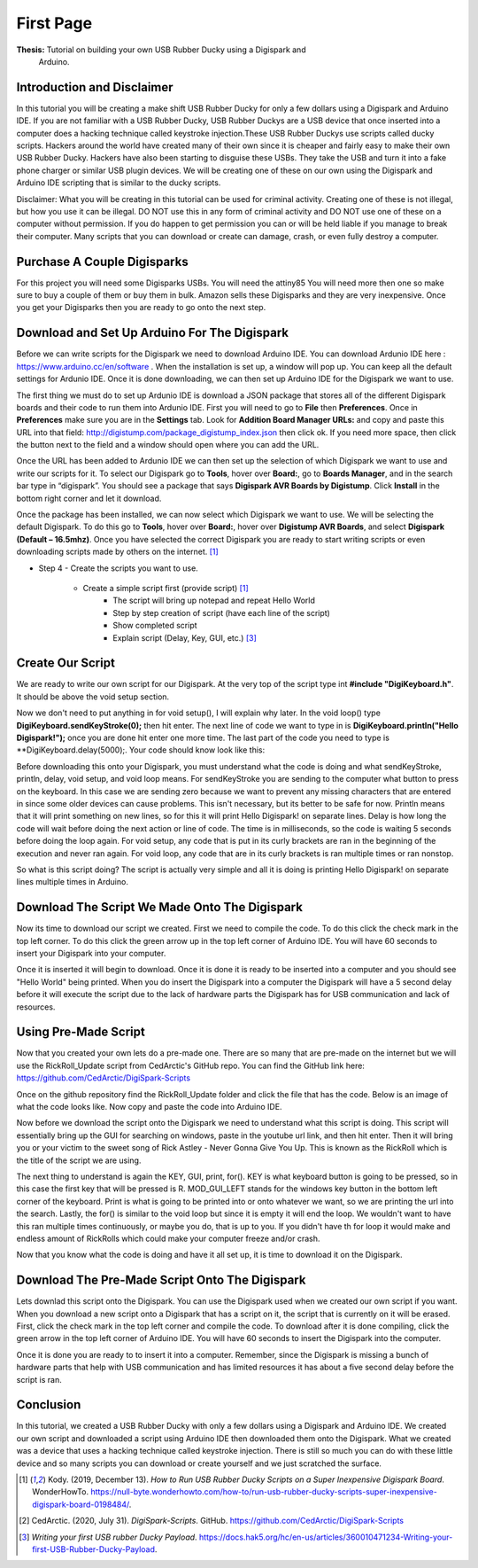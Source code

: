 First Page
==========

**Thesis:** Tutorial on building your own USB Rubber Ducky using a Digispark and
    Arduino.

Introduction and Disclaimer
---------------------------

In this tutorial you will be creating a make shift USB Rubber Ducky for only
a few dollars using a Digispark and Arduino IDE. If you are not familiar with
a USB Rubber Ducky, USB Rubber Duckys are a USB device that once inserted into
a computer does a hacking technique called keystroke injection.These USB Rubber
Duckys use scripts called ducky scripts. Hackers around the world have created
many of their own since it is cheaper and fairly easy to make their own USB
Rubber Ducky. Hackers have also been starting to disguise these USBs. They take
the USB and turn it into a fake phone charger or similar USB plugin devices. We
will be creating one of these on our own using the Digispark and Arduino IDE
scripting that is similar to the ducky scripts.

Disclaimer: What you will be creating in this tutorial can be used for criminal
activity. Creating one of these is not illegal, but how you use it can be
illegal. DO NOT use this in any form of criminal activity and DO NOT use one of
these on a computer without permission. If you do happen to get permission you
can or will be held liable if you manage to break their computer. Many scripts
that you can download or create can damage, crash, or even fully destroy a
computer.

Purchase A Couple Digisparks
----------------------------

For this project you will need some Digisparks USBs. You will need the attiny85
You will need more then one so make sure to buy a couple of them or buy them in
bulk. Amazon sells these Digisparks and they are very inexpensive. Once you get
your Digisparks then you are ready to go onto the next step.

.. image:: ../images/digispark_usb.png
   :width: 500
   :alt: digispark

Download and Set Up Arduino For The Digispark
---------------------------------------------

Before we can write scripts for the Digispark we need to download Arduino IDE.
You can download Ardunio IDE here : https://www.arduino.cc/en/software . When
the installation is set up, a window will pop up. You can keep all the default
settings for Ardunio IDE. Once it is done downloading, we can then set up
Arduino IDE for the Digispark we want to use.

The first thing we must do to set up Ardunio IDE is download a JSON package that
stores all of the different Digispark boards and their code to run them into
Ardunio IDE. First you will need to go to **File** then **Preferences**. Once in
**Preferences** make sure you are in the **Settings** tab. Look for
**Addition Board Manager URLs:** and copy and paste this URL into that field:
http://digistump.com/package_digistump_index.json then click ok. If you need
more space, then click the button next to the field and a window should open
where you can add the URL.

.. image:: ../images/boards_manager.png
   :width: 500
   :alt: board_manager

Once the URL has been added to Ardunio IDE we can then set up the selection of
which Digispark we want to use and write our scripts for it. To select our
Digispark go to **Tools**, hover over **Board:**, go to **Boards Manager**,
and in the search bar type in “digispark”. You should see a package that says
**Digispark AVR Boards by Digistump**. Click **Install** in the bottom right
corner and let it download.

.. image:: ../images/board_manager_selection.png
   :width: 500
   :alt: board_manager_selection

.. image:: ../images/digistump.png
   :width: 500
   :alt: digistump

Once the package has been installed, we can now select which Digispark we want
to use. We will be selecting the default Digispark. To do this go to **Tools**,
hover over **Board:**, hover over **Digistump AVR Boards**, and select
**Digispark (Default – 16.5mhz)**. Once you have selected the correct
Digispark you are ready to start writing scripts or even downloading scripts
made by others on the internet. [#f4]_

.. image:: ../images/digispark_default.png
   :width: 500
   :alt: default_digispark

* Step 4 - Create the scripts you want to use.

    * Create a simple script first (provide script) [#f4]_
        * The script will bring up notepad and repeat Hello World
        * Step by step creation of script (have each line of the script)
        * Show completed script
        * Explain script (Delay, Key, GUI, etc.) [#f6]_

Create Our Script
-----------------

We are ready to write our own script for our Digispark. At the very top of the
script type int **#include "DigiKeyboard.h"**. It should be above the void setup
section.

Now we don't need to put anything in for void setup(), I will explain why later.
In the void loop() type **DigiKeyboard.sendKeyStroke(0);** then hit enter. The
next line of code we want to type in is **DigiKeyboard.println("Hello Digispark!");**
once you are done hit enter one more time. The last part of the code you need to
type is **DigiKeyboard.delay(5000);. Your code should know look like this:

.. image:: ../images/created_code.png
   :width: 500
    :alt: code

Before downloading this onto your Digispark, you must understand what the code
is doing and what sendKeyStroke, println, delay, void setup, and void loop means.
For sendKeyStroke you are sending to the computer what button to press on the
keyboard. In this case we are sending zero because we want to prevent any
missing characters that are entered in since some older devices can cause
problems. This isn't necessary, but its better to be safe for now. Println means
that it will print something on new lines, so for this it will print Hello
Digispark! on separate lines. Delay is how long the code will wait before
doing the next action or line of code. The time is in milliseconds, so the code
is waiting 5 seconds before doing the loop again. For void setup, any code that
is put in its curly brackets are ran in the beginning of the execution and
never ran again. For void loop, any code that are in its curly brackets is ran
multiple times or ran nonstop.

So what is this script doing? The script is actually very simple and all it is
doing is printing Hello Digispark! on separate lines multiple times in Arduino.

Download The Script We Made Onto The Digispark
----------------------------------------------

Now its time to download our script we created. First we need to compile the
code. To do this click the check mark in the top left corner. To do this click
the green arrow up in the top left corner of Arduino IDE. You will have 60
seconds to insert your Digispark into your computer.

.. image:: ../images/arrow.png
   :width: 500
   :alt: arrow

Once it is inserted it will begin to download. Once it is done it is ready to be
inserted into a computer and you should see "Hello World" being printed. When
you do insert the Digispark into a computer the Digispark will have a 5 second
delay before it will execute the script due to the lack of hardware parts the
Digispark has for USB communication and lack of resources.

Using Pre-Made Script
---------------------

Now that you created your own lets do a pre-made one. There are so many that are
pre-made on the internet but we will use the RickRoll_Update script from
CedArctic's GitHub repo. You can find the GitHub link here: https://github.com/CedArctic/DigiSpark-Scripts

Once on the github repository find the RickRoll_Update folder and click the file
that has the code. Below is an image of what the code looks like. Now copy and
paste the code into Arduino IDE.

.. image:: ../images/RickRoll_Code.png
   :width: 500
   :alt: code

Now before we download the script onto the Digispark we need to understand what
this script is doing. This script will essentially bring up the GUI for
searching on windows, paste in the youtube url link, and then hit enter. Then it
will bring you or your victim to the sweet song of Rick Astley - Never Gonna
Give You Up. This is known as the RickRoll which is the title of the script we
are using.

The next thing to understand is again the KEY, GUI, print, for(). KEY is what
keyboard button is going to be pressed, so in this case the first key that will
be pressed is R. MOD_GUI_LEFT stands for the windows key button in the bottom
left corner of the keyboard. Print is what is going to be printed into or onto
whatever we want, so we are printing the url into the search. Lastly, the for()
is similar to the void loop but since it is empty it will end the loop. We
wouldn't want to have this ran multiple times continuously, or maybe you do, that
is up to you. If you didn't have th for loop it would make and endless amount of
RickRolls which could make your computer freeze and/or crash.

Now that you know what the code is doing and have it all set up, it is time to
download it on the Digispark.

Download The Pre-Made Script Onto The Digispark
----------------------------------------------

Lets downlad this script onto the Digispark. You can use the Digispark used when
we created our own script if you want. When you download a new script onto a
Digispark that has a script on it, the script that is currently on it will be
erased. First, click the check mark in the top left corner and compile the code.
To download after it is done compiling, click the green arrow in the top left
corner of Arduino IDE. You will have 60 seconds to insert the Digispark into the
computer.

.. image:: ../images/arrow.png
   :width: 500
   :alt: arrow

Once it is done you are ready to to insert it into a computer. Remember, since
the Digispark is missing a bunch of hardware parts that help with USB
communication and has limited resources it has about a five second delay before
the script is ran.

Conclusion
----------

In this tutorial, we created a USB Rubber Ducky with only a few dollars using
a Digispark and Arduino IDE. We created our own script and downloaded a script
using Arduino IDE then downloaded them onto the Digispark. What we
created was a device that uses a hacking technique called keystroke injection.
There is still so much you can do with these little device and so many scripts
you can download or create yourself and we just scratched the surface.


.. [#f4] Kody. (2019, December 13). *How to Run USB Rubber Ducky Scripts on a
   Super Inexpensive Digispark Board*. WonderHowTo.
   https://null-byte.wonderhowto.com/how-to/run-usb-rubber-ducky-scripts-super-inexpensive-digispark-board-0198484/.

.. [#f5] CedArctic. (2020, July 31). *DigiSpark-Scripts*. GitHub.
    https://github.com/CedArctic/DigiSpark-Scripts

.. [#f6] *Writing your first USB rubber Ducky Payload*.
    https://docs.hak5.org/hc/en-us/articles/360010471234-Writing-your-first-USB-Rubber-Ducky-Payload.

